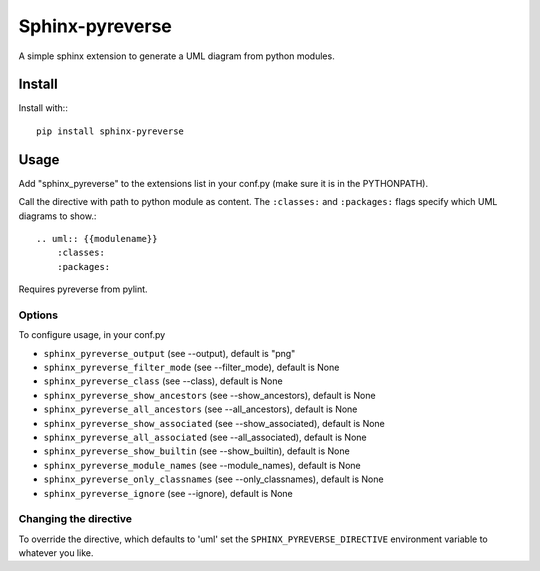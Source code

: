 Sphinx-pyreverse
=================

.. image:: https://circleci.com/gh/alendit/sphinx-pyreverse.svg?style=svg
    :target: https://circleci.com/gh/alendit/sphinx-pyreverse

.. image:: https://badge.fury.io/py/sphinx-pyreverse.svg
    :target: https://badge.fury.io/py/sphinx-pyreverse

A simple sphinx extension to generate a UML diagram from python modules.

Install
--------

Install with:::

    pip install sphinx-pyreverse

Usage
------

Add "sphinx_pyreverse" to the extensions list in your conf.py (make sure it is
in the PYTHONPATH).

Call the directive with path to python module as content. The ``:classes:`` and
``:packages:`` flags specify which UML diagrams to show.::

    .. uml:: {{modulename}}
        :classes:
        :packages:

Requires pyreverse from pylint.

Options
^^^^^^^

To configure usage, in your conf.py

* ``sphinx_pyreverse_output`` (see --output), default is "png"
* ``sphinx_pyreverse_filter_mode`` (see --filter_mode), default is None
* ``sphinx_pyreverse_class`` (see --class), default is None
* ``sphinx_pyreverse_show_ancestors`` (see --show_ancestors), default is None
* ``sphinx_pyreverse_all_ancestors`` (see --all_ancestors), default is None
* ``sphinx_pyreverse_show_associated`` (see --show_associated), default is None
* ``sphinx_pyreverse_all_associated`` (see --all_associated), default is None
* ``sphinx_pyreverse_show_builtin`` (see --show_builtin), default is None
* ``sphinx_pyreverse_module_names`` (see --module_names), default is None
* ``sphinx_pyreverse_only_classnames`` (see --only_classnames), default is None
* ``sphinx_pyreverse_ignore`` (see --ignore), default is None

Changing the directive
^^^^^^^^^^^^^^^^^^^^^^

To override the directive, which defaults to 'uml' set the
``SPHINX_PYREVERSE_DIRECTIVE`` environment variable to whatever you like.
